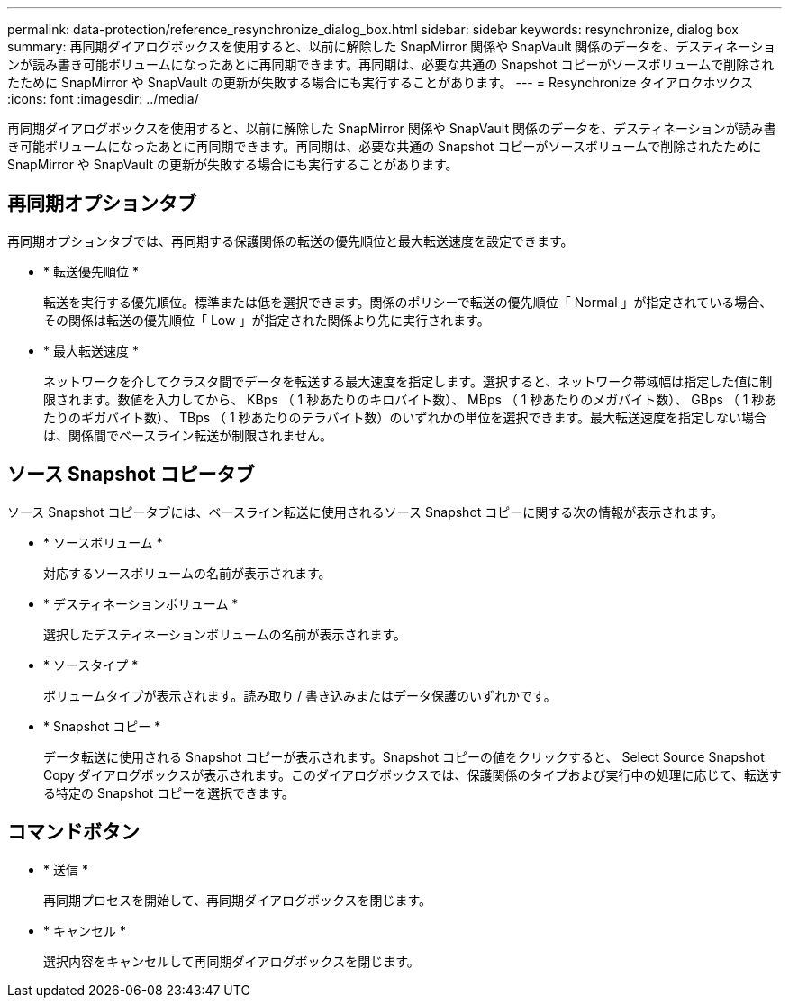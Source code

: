 ---
permalink: data-protection/reference_resynchronize_dialog_box.html 
sidebar: sidebar 
keywords: resynchronize, dialog box 
summary: 再同期ダイアログボックスを使用すると、以前に解除した SnapMirror 関係や SnapVault 関係のデータを、デスティネーションが読み書き可能ボリュームになったあとに再同期できます。再同期は、必要な共通の Snapshot コピーがソースボリュームで削除されたために SnapMirror や SnapVault の更新が失敗する場合にも実行することがあります。 
---
= Resynchronize タイアロクホツクス
:icons: font
:imagesdir: ../media/


[role="lead"]
再同期ダイアログボックスを使用すると、以前に解除した SnapMirror 関係や SnapVault 関係のデータを、デスティネーションが読み書き可能ボリュームになったあとに再同期できます。再同期は、必要な共通の Snapshot コピーがソースボリュームで削除されたために SnapMirror や SnapVault の更新が失敗する場合にも実行することがあります。



== 再同期オプションタブ

再同期オプションタブでは、再同期する保護関係の転送の優先順位と最大転送速度を設定できます。

* * 転送優先順位 *
+
転送を実行する優先順位。標準または低を選択できます。関係のポリシーで転送の優先順位「 Normal 」が指定されている場合、その関係は転送の優先順位「 Low 」が指定された関係より先に実行されます。

* * 最大転送速度 *
+
ネットワークを介してクラスタ間でデータを転送する最大速度を指定します。選択すると、ネットワーク帯域幅は指定した値に制限されます。数値を入力してから、 KBps （ 1 秒あたりのキロバイト数）、 MBps （ 1 秒あたりのメガバイト数）、 GBps （ 1 秒あたりのギガバイト数）、 TBps （ 1 秒あたりのテラバイト数）のいずれかの単位を選択できます。最大転送速度を指定しない場合は、関係間でベースライン転送が制限されません。





== ソース Snapshot コピータブ

ソース Snapshot コピータブには、ベースライン転送に使用されるソース Snapshot コピーに関する次の情報が表示されます。

* * ソースボリューム *
+
対応するソースボリュームの名前が表示されます。

* * デスティネーションボリューム *
+
選択したデスティネーションボリュームの名前が表示されます。

* * ソースタイプ *
+
ボリュームタイプが表示されます。読み取り / 書き込みまたはデータ保護のいずれかです。

* * Snapshot コピー *
+
データ転送に使用される Snapshot コピーが表示されます。Snapshot コピーの値をクリックすると、 Select Source Snapshot Copy ダイアログボックスが表示されます。このダイアログボックスでは、保護関係のタイプおよび実行中の処理に応じて、転送する特定の Snapshot コピーを選択できます。





== コマンドボタン

* * 送信 *
+
再同期プロセスを開始して、再同期ダイアログボックスを閉じます。

* * キャンセル *
+
選択内容をキャンセルして再同期ダイアログボックスを閉じます。


